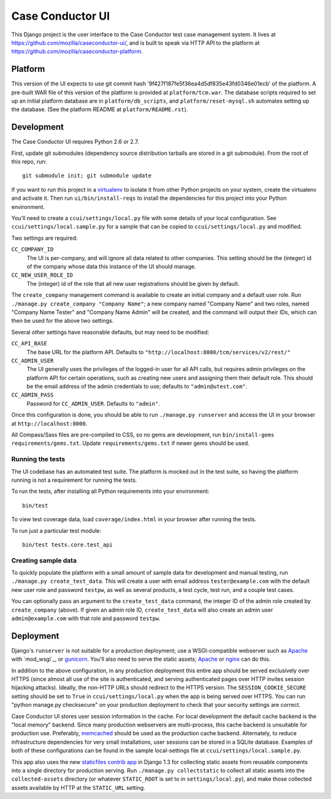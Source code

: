 Case Conductor UI
=================

This Django project is the user interface to the Case Conductor test case
management system.  It lives at
https://github.com/mozilla/caseconductor-ui/, and is built to speak via HTTP
API to the platform at https://github.com/mozilla/caseconductor-platform.


Platform
--------

This version of the UI expects to use git commit hash
'9f427f187fe5f36ea4d5df835e43fd0346e01ecb' of the platform.  A pre-built WAR
file of this version of the platform is provided at ``platform/tcm.war``. 
The database scripts required to set up an initial platform database are in
``platform/db_scripts``, and ``platform/reset-mysql.sh`` automates setting
up the database.  (See the platform README at ``platform/README.rst``).


Development
-----------

The Case Conductor UI requires Python 2.6 or 2.7.

First, update git submodules (dependency source distribution tarballs are
stored in a git submodule). From the root of this repo, run::

    git submodule init; git submodule update

If you want to run this project in a `virtualenv`_ to isolate it from other
Python projects on your system, create the virtualenv and activate it. Then run
``ui/bin/install-reqs`` to install the dependencies for this project into your
Python environment.

You'll need to create a ``ccui/settings/local.py`` file with some details of
your local configuration. See ``ccui/settings/local.sample.py`` for a sample
that can be copied to ``ccui/settings/local.py`` and modified.

Two settings are required:

``CC_COMPANY_ID``
    The UI is per-company, and will ignore all data related to other
    companies. This setting should be the (integer) id of the company whose
    data this instance of the UI should manage.

``CC_NEW_USER_ROLE_ID``
    The (integer) id of the role that all new user registrations should be
    given by default.

The ``create_company`` management command is available to create an initial
company and a default user role. Run ``./manage.py create_company "Company
Name"``; a new company named "Company Name" and two roles, named "Company Name
Tester" and "Company Name Admin" will be created, and the command will output
their IDs, which can then be used for the above two settings.

Several other settings have reasonable defaults, but may need to be modified:

``CC_API_BASE``
    The base URL for the platform API. Defaults to
    ``"http://localhost:8080/tcm/services/v2/rest/"``

``CC_ADMIN_USER``
    The UI generally uses the privileges of the logged-in user for all API
    calls, but requires admin privileges on the platform API for certain
    operations, such as creating new users and assigning them their default
    role. This should be the email address of the admin credentials to use;
    defaults to ``"admin@utest.com"``.

``CC_ADMIN_PASS``
    Password for ``CC_ADMIN_USER``. Defaults to ``"admin"``.

Once this configuration is done, you should be able to run ``./manage.py
runserver`` and access the UI in your browser at ``http://localhost:8000``.

All Compass/Sass files are pre-compiled to CSS, so no gems are development, run
``bin/install-gems requirements/gems.txt``.  Update
``requirements/gems.txt`` if newer gems should be used.

.. _virtualenv: http://www.virtualenv.org

Running the tests
~~~~~~~~~~~~~~~~~

The UI codebase has an automated test suite. The platform is mocked out in the
test suite, so having the platform running is not a requirement for running the
tests.

To run the tests, after installing all Python requirements into your
environment::

    bin/test

To view test coverage data, load ``coverage/index.html`` in your browser after
running the tests.

To run just a particular test module::

    bin/test tests.core.test_api


Creating sample data
~~~~~~~~~~~~~~~~~~~~

To quickly populate the platform with a small amount of sample data for
development and manual testing, run ``./manage.py create_test_data``. This will
create a user with email address ``tester@example.com`` with the default new
user role and password ``testpw``, as well as several products, a test cycle,
test run, and a couple test cases.

You can optionally pass an argument to the ``create_test_data`` command, the
integer ID of the admin role created by ``create_company`` (above). If given an
admin role ID, ``create_test_data`` will also create an admin user
``admin@example.com`` with that role and password ``testpw``.


Deployment
----------

Django's ``runserver`` is not suitable for a production deployment; use a
WSGI-compatible webserver such as `Apache`_ with `mod_wsgi`_, or
`gunicorn`_. You'll also need to serve the static assets; `Apache`_ or `nginx`_
can do this.

In addition to the above configuration, in any production deployment this
entire app should be served exclusively over HTTPS (since almost all use of the
site is authenticated, and serving authenticated pages over HTTP invites
session hijacking attacks). Ideally, the non-HTTP URLs should redirect to the
HTTPS version. The ``SESSION_COOKIE_SECURE`` setting should be set to ``True``
in ``ccui/settings/local.py`` when the app is being served over HTTPS. You can
run "python manage.py checksecure" on your production deployment to check that
your security settings are correct.

Case Conductor UI stores user session information in the cache. For local
development the default cache backend is the "local memory" backend. Since many
production webservers are multi-process, this cache backend is unsuitable for
production use. Preferably, `memcached`_ should be used as the production cache
backend. Alternately, to reduce infrastructure dependencies for very small
installations, user sessions can be stored in a SQLite database. Examples of
both of these configurations can be found in the sample local-settings file at
``ccui/settings/local.sample.py``.

This app also uses the new `staticfiles contrib app`_ in Django 1.3 for
collecting static assets from reusable components into a single directory
for production serving.  Run ``./manage.py collectstatic`` to collect all
static assets into the ``collected-assets`` directory (or whatever
``STATIC_ROOT`` is set to in ``settings/local.py``), and make those
collected assets available by HTTP at the ``STATIC_URL`` setting.

.. _staticfiles contrib app: http://docs.djangoproject.com/en/dev/howto/static-files/
.. _memcached: http://memcached.org
.. _Apache: http://httpd.apache.org
.. _nginx: http://nginx.org
.. _gunicorn: http://gunicorn.org/
